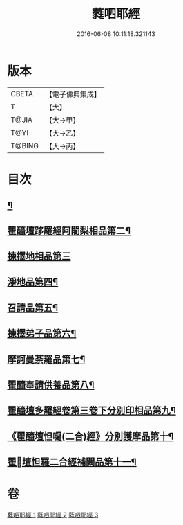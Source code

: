 #+TITLE: 蕤呬耶經 
#+DATE: 2016-06-08 10:11:18.321143

* 版本
 |     CBETA|【電子佛典集成】|
 |         T|【大】     |
 |     T@JIA|【大→甲】   |
 |      T@YI|【大→乙】   |
 |    T@BING|【大→丙】   |

* 目次
** [[file:KR6j0068_001.txt::001-0760c7][¶]]
** [[file:KR6j0068_001.txt::001-0760c15][瞿醯壇跢羅經阿闍梨相品第二¶]]
** [[file:KR6j0068_001.txt::001-0760c28][揀擇地相品第三]]
** [[file:KR6j0068_001.txt::001-0762b11][淨地品第四¶]]
** [[file:KR6j0068_001.txt::001-0762b29][召請品第五¶]]
** [[file:KR6j0068_001.txt::001-0762c24][揀擇弟子品第六¶]]
** [[file:KR6j0068_002.txt::002-0764a10][摩訶曼荼羅品第七¶]]
** [[file:KR6j0068_002.txt::002-0766c2][瞿醯奉請供養品第八¶]]
** [[file:KR6j0068_003.txt::003-0769a24][瞿醯壇多羅經卷第三卷下分別印相品第九¶]]
** [[file:KR6j0068_003.txt::003-0770b6][《瞿醯壇怛囉(二合)經》分別護摩品第十¶]]
** [[file:KR6j0068_003.txt::003-0772b7][瞿󰙩壇怛羅二合經補闕品第十一¶]]

* 卷
[[file:KR6j0068_001.txt][蕤呬耶經 1]]
[[file:KR6j0068_002.txt][蕤呬耶經 2]]
[[file:KR6j0068_003.txt][蕤呬耶經 3]]

